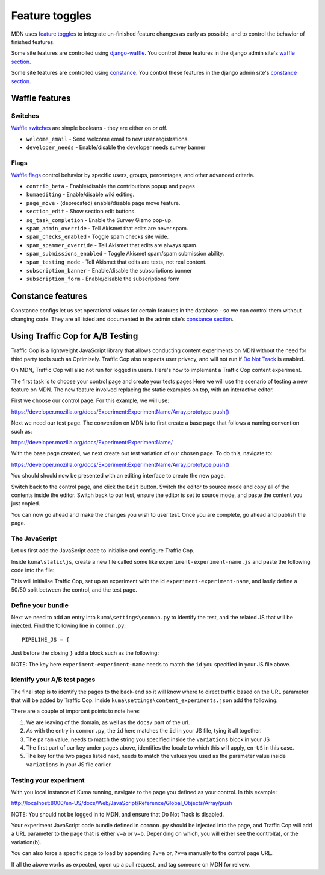 ===============
Feature toggles
===============

MDN uses `feature toggles`_ to integrate un-finished feature changes as early
as possible, and to control the behavior of finished features.

Some site features are controlled using `django-waffle`_. You control these
features in the django admin site's `waffle section`_.

Some site features are controlled using `constance`_. You control these
features in the django admin site's `constance section`_.

Waffle features
===============

Switches
--------

`Waffle switches`_ are simple booleans - they are either on or off.

* ``welcome_email`` - Send welcome email to new user registrations.
* ``developer_needs`` - Enable/disable the developer needs survey banner


Flags
-----

`Waffle flags`_ control behavior by specific users, groups, percentages, and
other advanced criteria.

* ``contrib_beta`` - Enable/disable the contributions popup and pages
* ``kumaediting`` - Enable/disable wiki editing.
* ``page_move`` - (deprecated) enable/disable page move feature.
* ``section_edit`` - Show section edit buttons.
* ``sg_task_completion`` - Enable the Survey Gizmo pop-up.
* ``spam_admin_override`` - Tell Akismet that edits are never spam.
* ``spam_checks_enabled`` - Toggle spam checks site wide.
* ``spam_spammer_override`` - Tell Akismet that edits are always spam.
* ``spam_submissions_enabled`` - Toggle Akismet spam/spam submission ability.
* ``spam_testing_mode`` - Tell Akismet that edits are tests, not real content.
* ``subscription_banner`` - Enable/disable the subscriptions banner
* ``subscription_form`` - Enable/disable the subscriptions form

Constance features
==================

Constance configs let us set operational *values* for certain features in the
database - so we can control them without changing code. They are all listed
and documented in the admin site's `constance section`_.

.. _feature toggles: https://en.wikipedia.org/wiki/Feature_toggle
.. _django-waffle: https://waffle.readthedocs.io/en/latest/
.. _waffle section: http://localhost:8000/admin/waffle/
.. _constance: https://github.com/comoga/django-constance
.. _constance section: http://localhost:8000/admin/constance/config/
.. _Waffle switches: https://waffle.readthedocs.io/en/latest/types/switch.html
.. _Waffle flags: https://waffle.readthedocs.io/en/latest/types/flag.html
.. _PR 3331: https://github.com/mdn/kuma/pull/3331

Using Traffic Cop for A/B Testing
==================================

Traffic Cop is a lightweight JavaScript library that allows conducting content experiments on MDN without the need for third party tools such as Optimizely. Traffic Cop also respects user privacy, and will not run if `Do Not Track <https://en.wikipedia.org/wiki/Do_Not_Track>`_ is enabled.

On MDN, Traffic Cop will also not run for logged in users. Here's how to implement a Traffic Cop content experiment.

The first task is to choose your control page and create your tests pages Here we will use the scenario of testing a new feature on MDN. The new feature involved replacing the static examples on top, with an interactive editor.

First we choose our control page. For this example, we will use:

`https://developer.mozilla.org/docs/Experiment:ExperimentName/Array.prototype.push() <https://developer.mozilla.org/docs/Experiment:ExperimentName/Array.prototype.push()>`_

Next we need our test page. The convention on MDN is to first create a base page that follows a naming convention such as:

`https://developer.mozilla.org/docs/Experiment:ExperimentName/
<https://developer.mozilla.org/docs/Experiment:ExperimentName/>`_

With the base page created, we next create out test variation of our chosen page. To do this, navigate to:

`https://developer.mozilla.org/docs/Experiment:ExperimentName/Array.prototype.push()
<https://developer.mozilla.org/docs/Experiment:ExperimentName/Array.prototype.push()>`_

You should should now be presented with an editing interface to create the new page.

Switch back to the control page, and click the ``Edit`` button. Switch the editor to source mode and copy all of the contents inside the editor. Switch back to our test, ensure the editor is set to source mode, and paste the content you just copied.

You can now go ahead and make the changes you wish to user test. Once you are complete, go ahead and publish the page.

The JavaScript
--------------

Let us first add the JavaScript code to initialise and configure Traffic Cop.

Inside ``kuma\static\js``, create a new file called some like ``experiment-experiment-name.js`` and paste the following code into the file:

.. code-block:: javascript
    :linenos:

    (function() {
        'use strict';

        var cop = new Mozilla.TrafficCop({
            id: 'experiment-experiment-name',
            variations: {
                'v=a': 50, // control
                'v=b': 50 // test
            }
        });

        cop.init();
    })(window.Mozilla);

This will initialise Traffic Cop, set up an experiment with the id ``experiment-experiment-name``, and lastly define a 50/50 split between the control, and the test page.

Define your bundle
------------------

Next we need to add an entry into ``kuma\settings\common.py`` to identify the test, and the related JS that will be injected. Find the following line in ``common.py``::

        PIPELINE_JS = {

Just before the closing ``}`` add a block such as the following:

.. code-block:: python
    :linenos:

        'experiment-experiment-name': {
            'source_filenames': (
                'js/libs/mozilla.dnthelper.js',
                'js/libs/mozilla.cookiehelper.js',
                'js/libs/mozilla.trafficcop.js',
                'js/experiment-experiment-name.js',
            ),
            'output_filename': 'build/js/experiment-experiment-name.js',
        },

NOTE: The key here ``experiment-experiment-name`` needs to match the ``id`` you specified in your JS file above.

Identify your A/B test pages
----------------------------

The final step is to identify the pages to the back-end so it will know where to direct traffic based on the URL parameter that will be added by Traffic Cop. Inside ``kuma\settings\content_experiments.json`` add the following:

.. code-block:: json
    :linenos:

        [
            {
                "id": "experiment-experiment-name",
                "ga_name": "experiment-name",
                "param": "v",
                "pages": {
                    "en-US:Web/JavaScript/Reference/Global_Objects/Array/push": {
                        "a": "Web/JavaScript/Reference/Global_Objects/Array/push",
                        "b": "Experiment:ExperimentName/Array.prototype.push()"
                    },
                }
            }
        ]

There are a couple of important points to note here:

1. We are leaving of the domain, as well as the ``docs/`` part of the url.
2. As with the entry in ``common.py``, the ``id`` here matches the ``id`` in your JS file, tying it all together.
3. The ``param`` value, needs to match the string you specified inside the ``variations`` block in your JS
4. The first part of our key under ``pages`` above, identifies the locale to which this will apply, ``en-US`` in this case.
5. The key for the two pages listed next, needs to match the values you used as the parameter value inside ``variations`` in your JS file earlier.

Testing your experiment
-----------------------

With you local instance of Kuma running, navigate to the page you defined as your control. In this example:

`http://localhost:8000/en-US/docs/Web/JavaScript/Reference/Global_Objects/Array/push
<http://localhost:8000/en-US/docs/Web/JavaScript/Reference/Global_Objects/Array/push>`_

NOTE: You should not be logged in to MDN, and ensure that Do Not Track is disabled.

Your experiment JavaScript code bundle defined in ``common.py`` should be injected into the page, and Traffic Cop will add a URL parameter to the page that is either ``v=a`` or ``v=b``. Depending on which, you will either see the control(a), or the variation(b).

You can also force a specific page to load by appending ``?v=a`` or, ``?v=a`` manually to the control page URL.

If all the above works as expected, open up a pull request, and tag someone on MDN for reivew.
